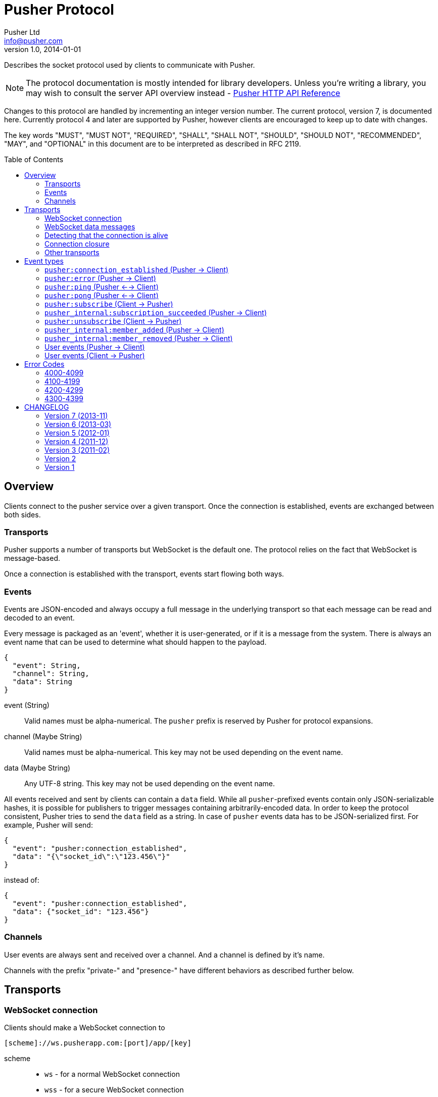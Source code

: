 = Pusher Protocol
Pusher Ltd <info@pusher.com>
v1.0, 2014-01-01
:page-layout: base
:page-javascripts: [view-result]
:description: Describes the socket protocol used by clients to communicate with Pusher.
:keywords: pusher, socket, websocket, protocol
:compat-mode!:
:imagesdir: ./images
:includedir: _includes
:toc:
:toc-placement!:
:experimental:
:table-caption!:
:example-caption!:
:figure-caption!:
ifndef::awestruct[]
:idprefix:
:idseparator: -
endif::awestruct[]
:linkattrs:
// URLs
:docs: https://pusher.com/docs

{description}

[NOTE]
====
The protocol documentation is mostly intended for library developers.
Unless you're writing a library, you may wish to consult the server API overview
instead - http://pusher.github.io/pusher-http-api[Pusher HTTP API Reference]
====

Changes to this protocol are handled by incrementing an integer version
number. The current protocol, version 7, is documented here. Currently
protocol 4 and later are supported by Pusher, however clients are encouraged
to keep up to date with changes.

The key words "MUST", "MUST NOT", "REQUIRED", "SHALL", "SHALL NOT", "SHOULD",
"SHOULD NOT", "RECOMMENDED", "MAY", and "OPTIONAL" in this document are to be
interpreted as described in RFC 2119.

toc::[]

== Overview

Clients connect to the pusher service over a given transport.  Once the
connection is established, events are exchanged between both sides.

=== Transports

Pusher supports a number of transports but WebSocket is the default one. The
protocol relies on the fact that WebSocket is message-based.

Once a connection is established with the transport, events start flowing
both ways.

[[events]]
=== Events

Events are JSON-encoded and always occupy a full message in the underlying
transport so that each message can be read and decoded to an event.

Every message is packaged as an 'event', whether it is user-generated, or if
it is a message from the system. There is always an event name that can be
used to determine what should happen to the payload.

[source,json]
----
{
  "event": String,
  "channel": String,
  "data": String
}
----

event (String) ::
  Valid names must be alpha-numerical. The `pusher` prefix is reserved by
  Pusher for protocol expansions.
channel (Maybe String) ::
  Valid names must be alpha-numerical.
  This key may not be used depending on the event name.
data (Maybe String) ::
  Any UTF-8 string.
  This key may not be used depending on the event name.

All events received and sent by clients can contain a `data` field. While all
`pusher`-prefixed events contain only JSON-serializable hashes, it is possible
for publishers to trigger messages containing arbitrarily-encoded data. In
order to keep the protocol consistent, Pusher tries to send the `data` field
as a string. In case of `pusher` events data has to be JSON-serialized first.
For example, Pusher will send:

[source,json]
----
{
  "event": "pusher:connection_established",
  "data": "{\"socket_id\":\"123.456\"}"
}
----

instead of:

[source,json]
----
{
  "event": "pusher:connection_established",
  "data": {"socket_id": "123.456"}
}
----

=== Channels

User events are always sent and received over a channel. And a channel is
defined by it's name.

Channels with the prefix "private-" and "presence-" have different behaviors
as described further below.

== Transports

[[websocket-connection]]
=== WebSocket connection

Clients should make a WebSocket connection to

    [scheme]://ws.pusherapp.com:[port]/app/[key]

scheme ::
  * `ws` - for a normal WebSocket connection
  * `wss` - for a secure WebSocket connection
port ::
  * Default WebSocket ports: 80 (ws) or 443 (wss)
  * For Silverlight clients ports 4502 (ws) and 4503 (wss) may be used.
key ::
  * The app key for the application connecting to Pusher

The following query parameters should be supplied:

protocol (Integer) ::
  The protocol version to use. If this is not supplied the protocol version
  to use is inferred from the version parameter (to support old javascript
  clients which relied on this behaviour). Failing that protocol 1 is used
  (this behaviour is deprecated and will in future be replaced by a 4008
  error code)
client (String) ::
  Identifies the client which is connecting. This string should be of the
  form `platform-library` - for example the iOS library identifies itself as
  `iOS-libPusher`.
version (String) ::
  The version of the library which is connecting, for example `1.9.3`.

For example

    ws://ws.pusherapp.com:80/app/e4d95db9ea1004f66730?client=js&version=2.2&protocol=5

[[websocket-messages]]
=== WebSocket data messages

Data is sent bidirectionally over a WebSocket as text data containing UTF8 encoded JSON.

NOTE: Binary WebSocket frames are not supported.

Every JSON message contains a single **event** and has an `event` property
which is known as the event name. See <<event-types>> below for a description
of the event types.

[[stale-connections]]
=== Detecting that the connection is alive

Both Pusher and clients require a mechanism for establishing that the
connection is alive.

The basic design pattern is described in the
http://www.zeromq.org/deleted:topics:heartbeating[ZeroMQ Wiki] and is
symmetric for the client and Pusher.

Essentially any messages received from the other party are considered to mean
that the connection is alive. In the absence of any messages either party may
check that the other side is responding by sending a ping message, to which
the other party should respond with a pong.

[[ping-pong]]
==== Ping and pong messages

If the WebSocket connection supports ping & pong (i.e. advertises itself as
draft 01 or above), Pusher will send ping messages to the client in order to
verify that it is active.

In recent WebSocket drafts ping & pong are supported as part of the protocol.
Unfortunately this was not the case in earlier drafts, and unfortunately it is
still not possible to trigger sending a ping, or binding to a pong from
JavaScript using the
http://dev.w3.org/html5/websockets/#ping-and-pong-frames[W3C API]. For both
these reasons, Pusher supports both WebSocket protocol level ping-pong and an
emulated one.

In protocol versions 5 and above, when using an old version of the WebSocket
protocol, Pusher will send `pusher:ping` event to the client. The client
should respond with a `pusher:pong` event.

This means that Pusher will respond to a WebSocket protocol ping message
with a pong message, and also it will respond to a `pusher:ping` event with a
`pusher:pong` event (both have empty data).

==== Recommendations for client libraries

If the WebSocket draft supports protocol level ping-pong, then on receipt of a
ping message, the client MUST respond with a pong message.

If the client does not support protocol level pings and advertises (on
connect) that it implements a protocol version >= 5 then the client MUST
respond to a `pusher:ping` event with a `pusher:pong` event.

Clients SHOULD send a ping to Pusher when the connection has been inactive for
some time in order to check that the connection is alive. They MUST then wait
some time for receipt of a pong message before closing the connection /
reconnecting. Clients SHOULD send a protocol ping if supported (sending a
`pusher:ping` event will also work).

Clients MAY use platform specific APIs to trigger a ping check at an
appropriate time (for example when network conditions change).

The precise timeouts before sending a ping and how long to wait for a pong MAY
be configurable by the user of the library, but sensible defaults SHOULD be
specified. The recommended values are:

* Activity timeout before sending ping: 120s
* Time to wait for pong response before closing: 30s

If the client supports protocol version 7, the server will send an
`activity_timeout` value in the data hash of the
`pusher:connection_established` event. The client
SHOULD set the timeout before sending a ping to be the minimum of the value it
has chosen though configuration and the value supplied by the server.

The following example code is taken from the `pusher-js` library. This
function is called whenever a message is received

[source,js]
----
function resetActivityCheck() {
  if (self._activityTimer) { clearTimeout(self._activityTimer); }
  // Send ping after inactivity
  self._activityTimer = setTimeout(function() {
    self.send_event('pusher:ping', {})
    // Wait for pong response
    self._activityTimer = setTimeout(function() {
      self.socket.close();
    }, (self.options.pong_timeout || Pusher.pong_timeout))
  }, (self.options.activity_timeout || Pusher.activity_timeout))
}
----

=== Connection closure

Clients may close the WebSocket connection at any time.

The Pusher server may choose to close the WebSocket connection, in which case
a close code and reason will be sent.

Clients SHOULD support the following 3 ranges

**4000-4099**: The connection SHOULD NOT be re-established unchanged.

**4100-4199**: The connection SHOULD be re-established after backing off. The
  back-off time SHOULD be at least 1 second in duration and MAY be
  exponential in nature on consecutive failures.

**4200-4299**: The connection SHOULD be re-established immediately.

Clients MAY handle specific close codes in particular way, but this is
generally not necessary. See <<error-codes>> below for a list of errors.

NOTE: **Old WebSocket drafts**: If the underlying WebSocket does not support
close codes then a `pusher:error` event will be sent with an appropriate code
before the WebSocket connection is closed.

NOTE: **Legacy protocols**: When using protocol versions < 6, a `pusher:error`
event is also sent before the connection is closed (regardless of the
WebSocket draft).

=== Other transports

The pusher-js library implements a number of fallback transports for older
browsers that don't support WebSocket. This document currently doesn't
describe these transports because we would like to keep them just for the
pusher-js library.

[[event-types]]
== Event types

These are all the events defined by the protocol.

In the docs below "(Pusher -> Client)" indicates that this event is sent from
the Pusher server to to client, and similarly vice versa.

=== `pusher:connection_established` (Pusher -> Client)

After the client has connected to the Pusher service a
`pusher:connection_established` event is triggered. The client must wait for
that event to arrive before issuing any event itself.

[source,json]
----
{
  "event": "pusher:connection_established",
  "data": String
}
----

Where the `data` field is a JSON-encoded hash of following format:

[source,json]
----
{
  "socket_id": String,
  "activity_timeout": Number
}
----

data.socket_id (String) ::
  A unique identifier for the connected client
data.activity_timeout (Number) (Protocol 7 and above) ::
  The number of seconds of server inactivity after which the client should
  initiate a ping message

Within the client libraries the connection is normally established when the
constructor is called.

[source,js]
----
var pusher = new Pusher('APP_KEY');
----

////
@startuml connect.svg
"API User" -> Client: new Pusher("APP KEY")
Client -> Pusher: tcp connect
Pusher -> Client: {"event":"pusher:connection_established",...}
@enduml
////
image::connect.svg[Sequence diagram: connection and connection event]

=== `pusher:error` (Pusher -> Client)

When an error occurs a `pusher:error` event will be triggered. An error may be
sent from Pusher in response to invalid authentication, an invalid command,
etc.

NOTE: **Old WebSocket drafts**: Some errors result in the WebSocket connection
being closed by Pusher. If the WebSocket connection does not support close
codes then a `pusher:error` event will be sent with an appropriate code before
the WebSocket connection is closed.

[source,json]
----
{
  "event": "pusher:error",
  "data": {
    "message": String,
    "code": Integer
  }
}
----

data.message (String) ::
  A textual description of the error
data.code (Integer) - optional ::
  A code that identifies the error that has occurred. See <<error-codes>> below.

[[pusher-ping]]
=== `pusher:ping` (Pusher <--> Client)

When one side wants to verify that the connection is still healty, a
`pusher:ping` event is sent to the other side. See <<ping-pong>>.

[source,json]
----
{
  "event": "pusher:ping"
}
----

[[pusher-pong]]
=== `pusher:pong` (Pusher <--> Client)

Used to reply to a `pusher:ping` event to verify that the connection is still
healty. See <<ping-pong>>.

[source,json]
----
{
  "event": "pusher:pong"
}
----

[[pusher-subscribe]]
=== `pusher:subscribe` (Client -> Pusher)

The `pusher:subscribe` event is generated on the client and sent to Pusher
when a subscription is made. For more information on channel names see the
{docs}/client_api_guide/client_channels[channels documentation].

[source,json]
----
{
  "event": "pusher:subscribe",
  "data": String
}
----

Where the `data` field is a JSON-encoded hash of following format:

[source,json]
----
{
  "channel": String,
  "auth": String,
  "channel_data": Object
}
----

data.channel (String) ::
  The name of the channel that is being subscribed to.
data.auth (String) [optional] ::
  If the channel is a presence or private channel then the subscription needs
  to be authenticated. The authentication signature should be provided on
  this property if required. The value will be generated by following the process
  outlined in {docs}/auth_signatures[authentication signatures]. The
  authentication normally takes place on an application server.
data.channel_data (Object) [optional] ::
  This property should be populated with additional information about the
  channel if the channel is a presence channel. The JSON for the
  `channel_data` will be generated on the application server and should
  simply be assigned to this property within the client library. The format
  of the object is as follows:

.Example JSON
[source,json]
----
{
  "event": "pusher:subscribe",
  "data": "{
    \"channel\": \"presence-example-channel\",
    \"auth\": \"<APP_KEY>:<server_generated_signature>\",
    \"channel_data\" :{
      \"user_id\": \"<unique_user_id>\",
      \"user_info\" :{
        \"name\": \"Phil Leggetter\",
        \"twitter\": \"@leggetter\",
        \"blogUrl\":\"http://blog.pusher.com\"
      }
    }
  }"
}
----

For more information see {docs}/authenticating_users[authenticating users].

From the API users point of view the subscription is made the moment that the
`subscribe` method is called. However, the actual moment within the client
library that a `pusher:subscribe` event is triggered depends on the type of
channel that is being subscribed to.

[source,js]
----
var pusher = new Pusher('APP_KEY');
var channel = pusher.subscribe('public-channel');
----

==== Public channel subscription

Since no authentication must take place when subscribing to a public channel
the `pusher:subscribe` event can be sent from the client to Pusher as soon as
the call to `subscribe` is made.

////
@startuml subscribe.svg
"API User" -> "Client Library": pusher.subscribe("public-channel")
"Client Library" -> Pusher: {"event":"pusher:subscribe","data":"...public-channel..."}
@enduml
////
image::subscribe.svg[Sequence diagram: subscribing to a public channel]

==== Private and Presence channel subscription

Private and Presence channels require authentication so an additional call
needs to be made to the application server hosting the web application in
order to make sure the current user can subscribe to the given channel.

////
@startuml subscribe-private.svg
"API User" -> "Client Library": pusher.subscribe("private-channel")
"Client Library" -> "App Server": /pusher/auth/?channel_name=private-channel&\nsocket_id=<socket id>
"App Server" --> "Client Library": <auth response>
"Client Library" -> Pusher: {"event":"pusher:subscribe","data":"{\"channel\"\:...}"}
@enduml
////
image::subscribe-private.svg[Sequence diagram: subscribing to a private channel]

For more information on authentication of channels see the
{docs}/authenticating_users[Authenticating Users docs].

=== `pusher_internal:subscription_succeeded` (Pusher -> Client)

The `pusher_internal:subscription_succeeded` event is sent when a subscription
to a channel is successful.

[source,json]
----
{
  "event": "pusher_internal:subscription_succeeded",
  "channel": "example-channel",
  "data": String
}
----

Where the `data` field is empty except for presence channels.

.Presence data
[source,json]
----
{
  "presence": {
    "ids": Array,
    "hash": Hash,
    "count": Integer,
  }
}
----

channel (String) ::
  The presence channel name
data.presence.ids (Array) ::
  An array of unique user identifiers who are subscribe to the channel.
data.presence.hash (Hash) ::
  A hash of user IDs to object literals containing information about that user.
data.presence.count (Integer) ::
  The number of users subscribed to the presence channel

.Example JSON
[source,json]
----
{
  "event": "pusher_internal:subscription_succeeded",
  "channel": "presence-example-channel",
  "data": "{
    \"presence\": {
    \"ids\": [\"11814b369700141b222a3f3791cec2d9\",\"71dd6a29da2a4833336d2a964becf820\"],
    \"hash\": {
      \"11814b369700141b222a3f3791cec2d9\": {
        \"name\":\"Phil Leggetter\",
        \"twitter\": \"@leggetter\"
      },
      \"71dd6a29da2a4833336d2a964becf820\": {
        \"name\":\"Max Williams\",
        \"twitter\": \"@maxthelion\"
      }
    },
    \"count\": 2
  }"
}
----


=== `pusher:unsubscribe` (Client -> Pusher)

The `pusher:unsubscribe` event is generated on the client and sent to Pusher
when a client wishes to unsubscribe from a channel.

[source,json]
----
{
  "event": "pusher:unsubscribe",
  "data" : String
}
----

Where the `data` field is a JSON-encoded hash of following format:

[source,json]
----
{
  "channel": String
}
----

data.channel (String) ::
  The name of the channel to be unsubscribed from.

Unsubscribing works in the same way as subscribing to a channel with the only
difference being that the event name is `pusher:unsubscribe`.

[source,js]
----
var pusher = new Pusher('APP_KEY');
var channel = pusher.subscribe('public-channel');

// ...

pusher.unsubscribe('my-channel');
----

////
@startuml unsubscribe.svg
"API User" -> "Client Library": pusher.unsubscribe('public-channel')
"Client Library" -> Pusher: {"event": "pusher:unsubscribe", "data": "...public-channel..."}
@enduml
////
image::unsubscribe.svg[Sequence diagram: unsubscribing]

=== `pusher_internal:member_added` (Pusher -> Client)

When a user subscribes to a presence channel the
`pusher_internal:member_added` is triggered on the channel by Pusher.

[source,json]
----
{
  "event": "pusher_internal:member_added",
  "channel": "presence-example-channel",
  "data": String
}
----

Where the `data` field is a JSON-encoded hash of following format:

[source,json]
----
{
  "user_id": String,
  "user_info": Object
}
----

channel (String) ::
  The presence channel name
data.user_id (String) ::
  The ID of a user who has just subscribed to the presence channel.
data.user_info (Object) ::
  An object containing information about that user who has just subscribed
  to the channel. The contents of the `user_info` property depends on what
  the application server replied with when the presence channel was
  authenticated.

.Example JSON
[source,json]
----
{
  "event": "pusher_internal:member_added",
  "channel": "presence-example-channel",
  "data": "{
    \"user_id\": \"11814b369700141b222a3f3791cec2d9\",
    \"user_info\": {
      \"name\": \"Phil Leggetter\",
      \"twitter\": \"@leggetter\",
      \"blogUrl\": \"http://blog.pusher.com\"
    }
  }"
}
----

For more about the `user_info` object literal see `user_info` in the
{docs}/authenticating_users[authenticating users] section.

=== `pusher_internal:member_removed` (Pusher -> Client)

When a user unsubscribes from a presence channel by either actually
unsubscribing or their transport connection closing the
`pusher_internal:member_removed` is triggered on the channel by Pusher. The
different event name is used to differentiate a public event from an internal
one.

[source,json]
----
{
  "event": "pusher_internal:member_removed",
  "channel": "presence-example-channel",
  "data": String
}
----

Where the `data` field is a JSON-encoded hash of following format:

[source,json]
----
{
  "user_id": String
}
----

channel (String) ::
  The presence channel name
data.user_id (String) ::
  The ID of a user who has just unsubscribed from the presence channel.


[[channel-events]]
=== User events (Pusher -> Client)

User events are user defined and associated with a single channel.

[source,json]
----
{
  "event": String,
  "channel": String,
  "data": String
}
----

event (String) ::
  The name of the event
channel (String) ::
  The name of the channel that the event is associated with e.g. `test-channel`
data (String) ::
  The data associated with the event. It is strongly recommended that this be
  a JSON-serialized hash (e.g. `{"hello":"world", "foo": {"bar": 1000}}`),
  although it is possible to send any type of payload, for example a simple
  string.

NOTE: The following code shows how to receive an event and not how to trigger
one

[source,js]
----
var pusher = new Pusher('APP_KEY');
var channel = pusher.subscribe('my-channel');
channel.bind('my-event', function(data){
  // handle event
});
----

////
@startuml receive-events.svg
Server -> Pusher: Trigger:\n channel=my-channel\n event=my-event\n data={"hello":"world"}
Pusher -> Client: {"channel": "my-channel", "event": "my-event", "data": "{\"hello\":\"world\"}"}
@enduml
////
image::receive-events.svg[Sequence diagram: Receiving events]

[[channel-client-events]]
=== User events (Client -> Pusher)

It is possible to trigger events from a client when the application that the
client has connected to has had client events enabled, the event name must be
prefixed with `client-` and the channel must be an authenticated channel
(private or presence).

Pusher will send client events to all other clients that are subscribed to the
private or presence channel. Pusher will not send it to the originator of the event.

For more information see
{docs}/client_api_guide/client_events#trigger-events[Triggering Client Events
docs].

[source,json]
----
{
  "event": String,
  "channel": String,
  "data": String/Object
}
----

event (String) ::
  The name of the event which must be prefixed with `client-` to be accepted.
  For example, `client-event` or `client-something-updated`
channel (String) ::
  The channel for the event to be triggered on. To be accepted the channel
  must be either a private (`private-`) or a presence (`presence-`) channel.
data (String/Object) ::
  The data to be sent and associated with the event. It is strongly
  recommended that this be a hash of key/value pairs
  (`{"hello":"world", "foo": {"bar": 1000}}`) although it is possible to
  send any type of payload, for example a simple string.

[source,js]
----
var pusher = new Pusher('APP_KEY');
var channel = pusher.subscribe('private-channel');
var data = {"some": "data"};
channel.trigger("client-event", data);
----

////
@startuml client-event.svg
"API User" -> "Client Library": channel.trigger('client-event',\n {"some":"data"})
"Client Library" -> Pusher: {"event:"client-event",\n "channel":"private-channel",\n "data":"{\"some\":\"data\"}"}
note right: Pusher then distributes to\nall other clients subscribed\nto the channel.
@enduml
////
image::client-event.svg[Sequence diagram: triggering a client event]

[[error-codes]]
## Error Codes

=== 4000-4099

Indicates an error resulting in the connection being closed by Pusher, and
that attempting to reconnect using the same parameters will not succeed.

4000:: Application only accepts SSL connections, reconnect using wss://

4001:: Application does not exist

4003:: Application disabled

4004:: Application is over connection quota

4005:: Path not found

4006:: Invalid version string format

4007:: Unsupported protocol version

4008:: No protocol version supplied

=== 4100-4199

Indicates an error resulting in the connection being closed by Pusher, and
that the client may reconnect after 1s or more.

4100:: Over capacity

=== 4200-4299

Indicates an error resulting in the connection being closed by Pusher, and
that the client may reconnect immediately.

4200::
  Generic reconnect immediately
4201::
  Pong reply not received: ping was sent to the client, but no reply was
  received - see <<ping-pong>>
4202::
  Closed after inactivity: Client has been inactive for a long time
  (currently 24 hours) and client does not support ping. Please upgrade to a
  newer WebSocket draft or implement version 5 or above of this protocol.

=== 4300-4399

Any other type of error.

4301:: Client event rejected due to rate limit

[[changelog]]
## CHANGELOG

=== Version 7 (2013-11)

The server now sends the activity timeout in the
`pusher:connection_established` event.

=== Version 6 (2013-03)

When the server closes connections due to an error, a `pusher:error` event is
only sent if and old WebSocket draft is in use which does not support close
codes. Clients SHOULD therefore expose the close code and reason in some way
to the developer.

=== Version 5 (2012-01)

Pusher expects the client to respond to ping messages See <<ping-pong>>

=== Version 4 (2011-12)

Added a confirmation message after subscribing to public and private channels
(already sent for presence channels)

=== Version 3 (2011-02)

Significant change to presence events.

=== Version 2

Renamed `connection_established` event to `pusher:connection_established`

=== Version 1

Initial release
